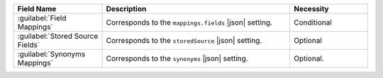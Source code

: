 .. list-table:: 
   :header-rows: 1
   :widths: 25 53 22

   * - Field Name 
     - Description 
     - Necessity

   * - :guilabel:`Field Mappings`
     - .. include:: /includes/extracts/fts-field-mappings-fields-vib.rst
       
       Corresponds to the  ``mappings.fields`` |json| setting.
       
     - Conditional 

   * - :guilabel:`Stored Source Fields`
     - .. include:: /includes/extracts/fts-stored-source-vib.rst 

       Corresponds to the ``storedSource`` |json| setting.

     - Optional  

   * - :guilabel:`Synonyms Mappings`
     - .. include:: /includes/extracts/fts-field-synonyms-vib.rst

       Corresponds to the ``synonyms`` |json| setting.

     - Optional.
